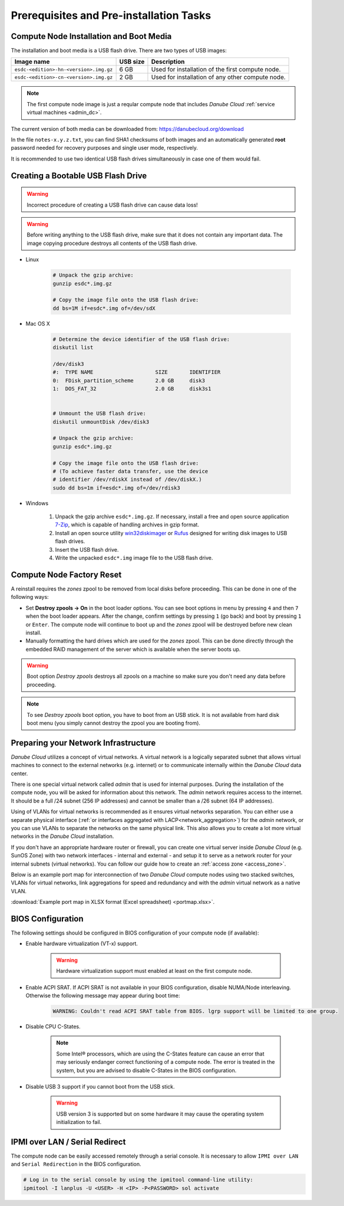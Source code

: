 Prerequisites and Pre-installation Tasks
****************************************

.. _cn_image:

Compute Node Installation and Boot Media
########################################

The installation and boot media is a USB flash drive. There are two types of USB images:

======================================    ============   ================
**Image name**                            **USB size**   **Description**
--------------------------------------    ------------   ----------------
``esdc-<edition>-hn-<version>.img.gz``    6 GB           Used for installation of the first compute node.
``esdc-<edition>-cn-<version>.img.gz``    2 GB           Used for installation of any other compute node.
======================================    ============   ================

.. note:: The first compute node image is just a reqular compute node that includes *Danube Cloud* :ref:`service virtual machines <admin_dc>`.

The current version of both media can be downloaded from: https://danubecloud.org/download

In the file ``notes-x.y.z.txt``, you can find SHA1 checksums of both images and an automatically generated **root** password needed for recovery purposes and single user mode, respectively.

It is recommended to use two identical USB flash drives simultaneously in case one of them would fail.


.. _usb_key_howto:

Creating a Bootable USB Flash Drive
###################################

.. warning:: Incorrect procedure of creating a USB flash drive can cause data loss!

.. warning:: Before writing anything to the USB flash drive, make sure that it does not contain any important data. The image copying procedure destroys all contents of the USB flash drive.


* Linux

    .. code-block:: bash

        # Unpack the gzip archive:
        gunzip esdc*.img.gz

        # Copy the image file onto the USB flash drive:
        dd bs=1M if=esdc*.img of=/dev/sdX

* Mac OS X

    .. code-block:: bash

        # Determine the device identifier of the USB flash drive:
        diskutil list

        /dev/disk3
        #:  TYPE NAME                    SIZE       IDENTIFIER
        0:  FDisk_partition_scheme       2.0 GB     disk3
        1:  DOS_FAT_32                   2.0 GB     disk3s1


        # Unmount the USB flash drive:
        diskutil unmountDisk /dev/disk3

        # Unpack the gzip archive:
        gunzip esdc*.img.gz

        # Copy the image file onto the USB flash drive:
        # (To achieve faster data transfer, use the device
        # identifier /dev/rdiskX instead of /dev/diskX.)
        sudo dd bs=1m if=esdc*.img of=/dev/rdisk3

* Windows

    #. Unpack the gzip archive ``esdc*.img.gz``. If necessary, install a free and open source application `7-Zip <http://www.7-zip.org/>`_, which is capable of handling archives in gzip format.

    #. Install an open source utility `win32diskimager <https://wiki.ubuntu.com/Win32DiskImager>`_ or `Rufus <https://rufus.akeo.ie/>`_ designed for writing disk images to USB flash drives.

    #. Insert the USB flash drive.

    #. Write the unpacked ``esdc*.img`` image file to the USB flash drive.


.. _factory_reset:

Compute Node Factory Reset
##########################

A reinstall requires the *zones* zpool to be removed from local disks before proceeding. This can be done in one of the following ways:

* Set **Destroy zpools -> On** in the boot loader options. You can see boot options in menu by pressing ``4`` and then ``7`` when the boot loader appears. After the change, confirm settings by pressing ``1`` (go back) and boot by pressing ``1`` or ``Enter``. The compute node will continue to boot up and the *zones* zpool will be destroyed before new clean install.

* Manually formatting the hard drives which are used for the *zones* zpool. This can be done directly through the embedded RAID management of the server which is available when the server boots up.

.. image:: img/destroy_zpools.png

.. warning:: Boot option `Destroy zpools` destroys all zpools on a machine so make sure you don't need any data before proceeding.

.. note:: To see `Destroy zpools` boot option, you have to boot from an USB stick. It is not available from hard disk boot menu (you simply cannot destroy the zpool you are booting from).

.. _portmap:

Preparing your Network Infrastructure
#####################################

*Danube Cloud* utilizes a concept of virtual networks. A virtual network is a logically separated subnet that allows virtual machines to connect to the external networks (e.g. internet) or to communicate internally within the *Danube Cloud* data center.

There is one special virtual network called *admin* that is used for internal purposes. During the installation of the compute node, you will be asked for information about this network. The *admin* network requires access to the internet. It should be a full /24 subnet (256 IP addresses) and cannot be smaller than a /26 subnet (64 IP addresses).

Using of VLANs for virtual networks is recommended as it ensures virtual networks separation. You can either use a separate physical interface (:ref:`or interfaces aggregated with LACP<network_aggregation>`) for the *admin* network, or you can use VLANs to separate the networks on the same physical link. This also allows you to create a lot more virtual networks in the *Danube Cloud* installation.

.. seealso:: For more information on how to setup virtual networks and their connection to the physical interfaces please see a :ref:`separate chapter about networking <network_interface>`

If you don't have an appropriate hardware router or firewall, you can create one virtual server inside *Danube Cloud* (e.g. SunOS Zone) with two network interfaces - internal and external - and setup it to serve as a network router for your internal subnets (virtual networks). You can follow our guide how to create an :ref:`access zone <access_zone>`.

Below is an example port map for interconnection of two *Danube Cloud* compute nodes using two stacked switches, VLANs for virtual networks, link aggregations for speed and redundancy and with the *admin* virtual network as a native VLAN.

.. image:: img/portmap.png

:download:`Example port map in XLSX format (Excel spreadsheet) <portmap.xlsx>`.


.. _bios:

BIOS Configuration
##################

The following settings should be configured in BIOS configuration of your compute node (if available):

- Enable hardware virtualization (VT-x) support.

    .. warning:: Hardware virtualization support must enabled at least on the first compute node.

- Enable ACPI SRAT. If ACPI SRAT is not available in your BIOS configuration, disable NUMA/Node interleaving. Otherwise the following message may appear during boot time:

    .. code-block:: text

        WARNING: Couldn't read ACPI SRAT table from BIOS. lgrp support will be limited to one group.

- Disable CPU C-States.

    .. note:: Some Intel® processors, which are using the C-States feature can cause an error that may seriously endanger correct functioning of a compute node. The error is treated in the system, but you are advised to disable C-States in the BIOS configuration.

- Disable USB 3 support if you cannot boot from the USB stick.

    .. warning:: USB version 3 is supported but on some hardware it may cause the operating system initialization to fail.


.. _ipmi_over_lan:

IPMI over LAN / Serial Redirect
###############################

The compute node can be easily accessed remotely through a serial console. It is necessary to allow ``IPMI over LAN`` and ``Serial Redirection`` in the BIOS configuration.

.. code-block:: bash

    # Log in to the serial console by using the ipmitool command-line utility:
    ipmitool -I lanplus -U <USER> -H <IP> -P<PASSWORD> sol activate

